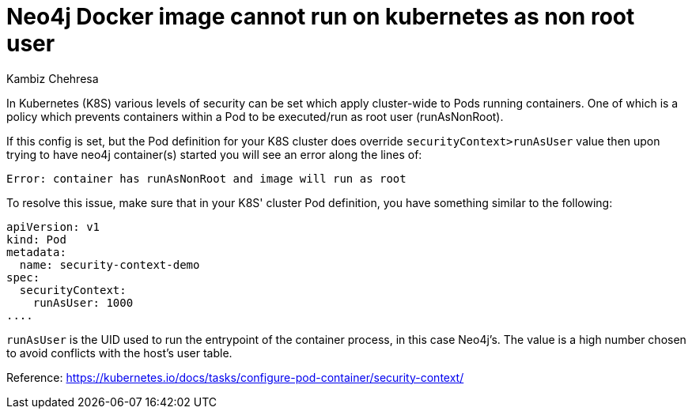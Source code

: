 = Neo4j Docker image cannot run on kubernetes as non root user
:slug: docker-image-cannot-run-on-kubernetes-as-non-root-user
:author: Kambiz Chehresa
:neo4j-versions: 3.4, 3.5
:tags: kubernetes, docker, security
:public:
:category: installation
:environment: kubernetes

In Kubernetes (K8S) various levels of security can be set which apply cluster-wide to Pods running containers.
One of which is a policy which prevents containers within a Pod to be executed/run as root user (runAsNonRoot). 

If this config is set, but the Pod definition for your K8S cluster does override `securityContext>runAsUser` value 
then upon trying to have neo4j container(s) started you will see an error along the lines of:

----
Error: container has runAsNonRoot and image will run as root
----

To resolve this issue, make sure that in your K8S' cluster Pod definition, you have something similar to the following:

----
apiVersion: v1
kind: Pod
metadata:
  name: security-context-demo
spec:
  securityContext:
    runAsUser: 1000
....
----

`runAsUser` is the UID used to run the entrypoint of the container process, in this case Neo4j's. The value is a high number
chosen to avoid conflicts with the host's user table. 

Reference: https://kubernetes.io/docs/tasks/configure-pod-container/security-context/
